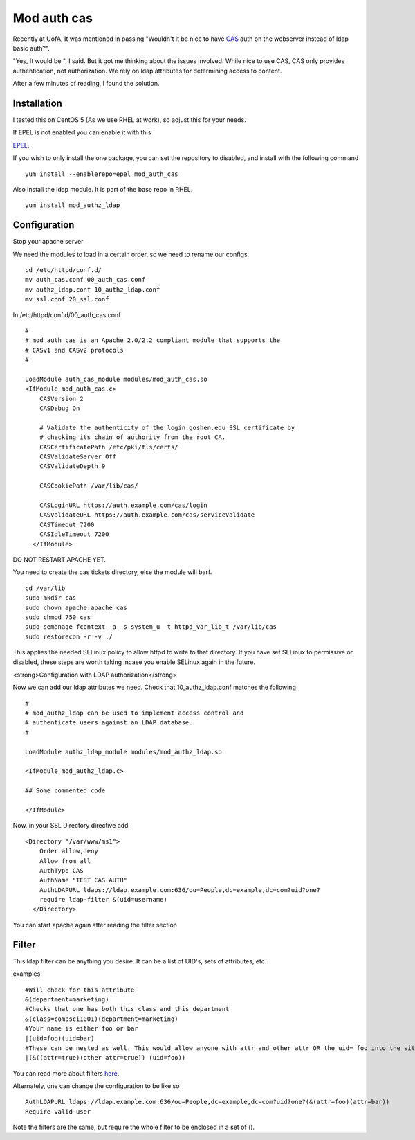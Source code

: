 Mod auth cas
============
Recently at UofA, It was mentioned in passing "Wouldn't it be nice to have `CAS <http://www.jasig.org/cas>`_ auth on the webserver instead of ldap basic auth?".

"Yes, It would be ", I said. But it got me thinking about the issues involved. While nice to use CAS, CAS only provides authentication, not authorization. We rely on ldap attributes for determining access to content. 

After a few minutes of reading, I found the solution. 

Installation
------------

I tested this on CentOS 5 (As we use RHEL at work), so adjust this for your needs. 

If EPEL is not enabled you can enable it with this 

`EPEL <http://fedoraproject.org/wiki/EPEL>`_.

If you wish to only install the one package, you can set the repository to disabled, and install with the following command

::
    
    yum install --enablerepo=epel mod_auth_cas 
    

Also install the ldap module. It is part of the base repo in RHEL.

::
    
    yum install mod_authz_ldap
    

Configuration
-------------

Stop your apache server

We need the modules to load in a certain order, so we need to rename our configs.

::
    
    cd /etc/httpd/conf.d/
    mv auth_cas.conf 00_auth_cas.conf
    mv authz_ldap.conf 10_authz_ldap.conf
    mv ssl.conf 20_ssl.conf
    

In /etc/httpd/conf.d/00_auth_cas.conf

::
    
    #
    # mod_auth_cas is an Apache 2.0/2.2 compliant module that supports the
    # CASv1 and CASv2 protocols
    #
    
    LoadModule auth_cas_module modules/mod_auth_cas.so
    <IfModule mod_auth_cas.c>
        CASVersion 2
        CASDebug On
    
        # Validate the authenticity of the login.goshen.edu SSL certificate by
        # checking its chain of authority from the root CA.
        CASCertificatePath /etc/pki/tls/certs/
        CASValidateServer Off
        CASValidateDepth 9
    
    	CASCookiePath /var/lib/cas/
    
        CASLoginURL https://auth.example.com/cas/login
        CASValidateURL https://auth.example.com/cas/serviceValidate
        CASTimeout 7200
        CASIdleTimeout 7200
      </IfModule>
    

DO NOT RESTART APACHE YET.

You need to create the cas tickets directory, else the module will barf.

::
    
    cd /var/lib
    sudo mkdir cas
    sudo chown apache:apache cas
    sudo chmod 750 cas
    sudo semanage fcontext -a -s system_u -t httpd_var_lib_t /var/lib/cas
    sudo restorecon -r -v ./
    

This applies the needed SELinux policy to allow httpd to write to that directory. If you have set SELinux to permissive or disabled, these steps are worth taking incase you enable SELinux again in the future. 

<strong>Configuration with LDAP authorization</strong>

Now we can add our ldap attributes we need. Check that 10_authz_ldap.conf matches the following

::
    
    #
    # mod_authz_ldap can be used to implement access control and 
    # authenticate users against an LDAP database.
    # 
    
    LoadModule authz_ldap_module modules/mod_authz_ldap.so
    
    <IfModule mod_authz_ldap.c>
    
    ## Some commented code
    
    </IfModule>
    

Now, in your SSL Directory directive add

::
    
    <Directory "/var/www/ms1">
        Order allow,deny
        Allow from all
        AuthType CAS
        AuthName "TEST CAS AUTH"
        AuthLDAPURL ldaps://ldap.example.com:636/ou=People,dc=example,dc=com?uid?one?
        require ldap-filter &(uid=username)
      </Directory>
    

You can start apache again after reading the filter section

Filter
------

This ldap filter can be anything you desire. It can be a list of UID's, sets of attributes, etc.

examples:

::
    
    #Will check for this attribute
    &(department=marketing)
    #Checks that one has both this class and this department
    &(class=compsci1001)(department=marketing)
    #Your name is either foo or bar
    |(uid=foo)(uid=bar)
    #These can be nested as well. This would allow anyone with attr and other attr OR the uid= foo into the site. 
    |(&((attr=true)(other attr=true)) (uid=foo))
    
    
    

You can read more about filters `here <http://www.zytrax.com/books/ldap/apa/search.html>`_.

Alternately, one can change the configuration to be like so

::
    
        AuthLDAPURL ldaps://ldap.example.com:636/ou=People,dc=example,dc=com?uid?one?(&(attr=foo)(attr=bar))
        Require valid-user
    

Note the filters are the same, but require the whole filter to be enclosed in a set of ().

